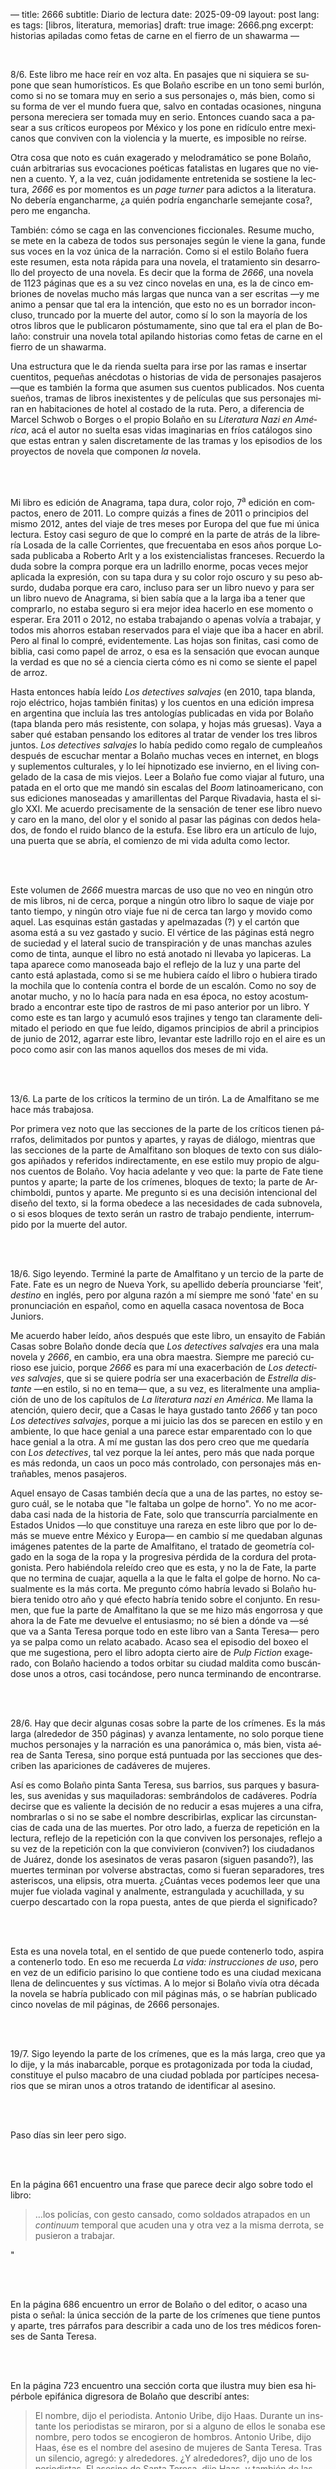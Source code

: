 ---
title: 2666
subtitle: Diario de lectura
date: 2025-09-09
layout: post
lang: es
tags: [libros, literatura, memorias]
draft: true
image: 2666.png
excerpt: historias apiladas como fetas de carne en el fierro de un shawarma
---
#+OPTIONS: toc:nil num:nil
#+LANGUAGE: es

#+BEGIN_EXPORT html
<div class="text-center">
 <img src="{{site.config.static_root}}/img/2666.png">
</div>
<br/>
#+END_EXPORT


8/6. Este libro me hace reír en voz alta. En pasajes que ni siquiera se supone que sean humorísticos. Es que Bolaño escribe en un tono semi burlón, como si no se tomara muy en serio a sus personajes o, más bien, como si su forma de ver el mundo fuera que, salvo en contadas ocasiones, ninguna persona mereciera ser tomada muy en serio. Entonces cuando saca a pasear a sus críticos europeos por México y los pone en ridículo entre mexicanos que conviven con la violencia y la muerte, es imposible no reírse.

Otra cosa que noto es cuán exagerado y melodramático se pone Bolaño, cuán arbitrarias sus evocaciones poéticas fatalistas en lugares que no vienen a cuento. Y, a la vez, cuán jodidamente entretenida se sostiene la lectura, /2666/ es por momentos es un /page turner/ para adictos a la literatura. No debería engancharme, ¿a quién podría engancharle semejante cosa?, pero me engancha.

También: cómo se caga en las convenciones ficcionales. Resume mucho, se mete en la cabeza de todos sus personajes según le viene la gana, funde sus voces en la voz única de la narración. Como si el estilo Bolaño fuera este resumen, esta nota rápida para una novela, el tratamiento sin desarrollo del proyecto de una novela. Es decir que la forma de /2666/, una novela de 1123 páginas que es a su vez cinco novelas en una, es la de cinco embriones de novelas mucho más largas que nunca van a ser escritas ---y me animo a pensar que tal era la intención, que esto no es un borrador inconcluso, truncado por la muerte del autor, como sí lo son la mayoría de los otros libros que le publicaron póstumamente, sino que tal era el plan de Bolaño: construir una novela total apilando historias como fetas de carne en el fierro de un shawarma.

Una estructura que le da rienda suelta para irse por las ramas e insertar cuentitos, pequeñas anécdotas o historias de vida de personajes pasajeros ---que es también la forma que asumen sus cuentos publicados. Nos cuenta sueños, tramas de libros inexistentes y de películas que sus personajes miran en habitaciones de hotel al costado de la ruta. Pero, a diferencia de Marcel Schwob o Borges o el propio Bolaño en su /Literatura Nazi en América/, acá el autor no suelta esas vidas imaginarias en fríos catálogos sino que estas entran y salen discretamente de las tramas y los episodios de los proyectos de novela que componen /la/ novela.

#+BEGIN_EXPORT html
<br/><br/>
#+END_EXPORT

Mi libro es edición de Anagrama, tapa dura, color rojo, 7^{a} edición en compactos, enero de 2011. Lo compre quizás a fines de 2011 o principios del mismo 2012, antes del viaje de tres meses por Europa del que fue mi única lectura. Estoy casi seguro de que lo compré en la parte de atrás de la librería Losada de la calle Corrientes, que frecuentaba en esos años porque Losada publicaba a Roberto Arlt y a los existencialistas franceses. Recuerdo la duda sobre la compra porque era un ladrillo enorme, pocas veces mejor aplicada la expresión, con su tapa dura y su color rojo oscuro y su peso absurdo, dudaba porque era caro, incluso para ser un libro nuevo y para ser un libro nuevo de Anagrama, si bien sabía que a la larga iba a tener que comprarlo, no estaba seguro si era mejor idea hacerlo en ese momento o esperar. Era 2011 o 2012, no estaba trabajando o apenas volvía a trabajar, y todos mis ahorros estaban reservados para el viaje que iba a hacer en abril. Pero al final lo compré, evidentemente. Las hojas son finitas, casi como de biblia, casi como papel de arroz, o esa es la sensación que evocan aunque la verdad es que no sé a ciencia cierta cómo es ni como se siente el papel de arroz.

Hasta entonces había leído /Los detectives salvajes/ (en 2010, tapa blanda, rojo eléctrico, hojas también finitas) y los cuentos en una edición impresa en argentina que incluía las tres antologías publicadas en vida por Bolaño (tapa blanda pero más resistente, con solapa, y hojas más gruesas). Vaya a saber qué estaban pensando los editores al tratar de vender los tres libros juntos. /Los detectives salvajes/ lo había pedido como regalo de cumpleaños después de escuchar mentar a Bolaño muchas veces en internet, en blogs y suplementos culturales, y lo leí hipnotizado ese invierno, en el living congelado de la casa de mis viejos. Leer a Bolaño fue como viajar al futuro, una patada en el orto que me mandó sin escalas del /Boom/ latinoamericano, con sus ediciones manoseadas y amarillentas del Parque Rivadavia, hasta el siglo XXI. Me acuerdo precisamente de la sensación de tener ese libro nuevo y caro en la mano, del olor y el sonido al pasar las páginas con dedos helados, de fondo el ruido blanco de la estufa. Ese libro era un artículo de lujo, una puerta que se abría, el comienzo de mi vida adulta como lector.

#+BEGIN_EXPORT html
<br/><br/>
#+END_EXPORT

Este volumen de /2666/ muestra marcas de uso que no veo en ningún otro de mis libros, ni de cerca, porque a ningún otro libro lo saque de viaje por tanto tiempo, y ningún otro viaje fue ni de cerca tan largo y movido como aquel. Las esquinas están gastadas y apelmazadas (?) y el cartón que asoma está a su vez gastado y sucio. El vértice de las páginas está negro de suciedad y el lateral sucio de transpiración y de unas manchas azules como de tinta, aunque el libro no está anotado ni llevaba yo lapiceras. La tapa aparece como manoseada bajo el reflejo de la luz y una parte del canto está aplastada, como si se me hubiera caído el libro o hubiera tirado la mochila que lo contenía contra el borde de un escalón. Como no soy de anotar mucho, y no lo hacía para nada en esa época, no estoy acostumbrado a encontrar este tipo de rastros de mi paso anterior por un libro. Y como este es tan largo y acumuló esos trajines y tengo tan claramente delimitado el periodo en que fue leído, digamos principios de abril a principios de junio de 2012, agarrar este libro, levantar este ladrillo rojo en el aire es un poco como asir con las manos aquellos dos meses de mi vida.

#+BEGIN_EXPORT html
<br/><br/>
#+END_EXPORT

13/6. La parte de los críticos la termino de un tirón. La de Amalfitano se me hace más trabajosa.

Por primera vez noto que las secciones de la parte de los críticos tienen párrafos, delimitados por puntos y apartes, y rayas de diálogo, mientras que las secciones de la parte de Amalfitano son bloques de texto con sus diálogos  apiñados y referidos indirectamente, en ese estilo muy propio de algunos cuentos de Bolaño. Voy hacia adelante y veo que: la parte de Fate tiene puntos y aparte; la parte de los crímenes, bloques de texto; la parte de Archimboldi, puntos y aparte. Me pregunto si es una decisión intencional del diseño del texto, si la forma obedece a las necesidades de cada subnovela, o si esos bloques de texto serán un rastro de trabajo pendiente, interrumpido por la muerte del autor.

#+BEGIN_EXPORT html
<br/><br/>
#+END_EXPORT

18/6. Sigo leyendo. Terminé la parte de Amalfitano y un tercio de la parte de Fate. Fate es un negro de Nueva York, su apellido debería prounciarse 'feit', /destino/ en inglés, pero por alguna razón a mí siempre me sonó 'fate' en su pronunciación en español, como en aquella casaca noventosa de Boca Juniors.

Me acuerdo haber leído, años después que este libro, un ensayito de Fabián Casas sobre Bolaño donde decía que /Los detectives salvajes/ era una mala novela y /2666/, en cambio, era una obra maestra. Siempre me pareció curioso ese juicio, porque /2666/ es para mí una exacerbación de /Los detectives salvajes/, que si se quiere podría ser una exacerbación de /Estrella distante/ ---en estilo, si no en tema--- que, a su vez, es literalmente una ampliación de uno de los capítulos de /La literatura nazi en América/. Me llama la atención, quiero decir, que a Casas le haya gustado tanto /2666/ y tan poco /Los detectives salvajes/, porque a mi juicio las dos se parecen en estilo y en ambiente, lo que hace genial a una parece estar emparentado con lo que hace genial a la otra. A mí me gustan las dos pero creo que me quedaría con /Los detectives/, tal vez porque la leí antes, pero más que nada porque es más redonda, un caos un poco más controlado, con personajes más entrañables, menos pasajeros.

Aquel ensayo de Casas también decía que a una de las partes, no estoy seguro cuál, se le notaba que "le faltaba un golpe de horno". Yo no me acordaba casi nada de la historia de Fate, solo que transcurría parcialmente en Estados Unidos ---lo que constituye una rareza en este libro que por lo demás se mueve entre México y Europa--- en cambio sí me quedaban algunas imágenes patentes de la parte de Amalfitano, el tratado de geometría colgado en la soga de la ropa y la progresiva pérdida de la cordura del protagonista. Pero habiéndola releído creo que es esta, y no la de Fate, la parte que no termina de cuajar, aquella a la que le falta el golpe de horno. No casualmente es la más corta. Me pregunto cómo habría levado si Bolaño hubiera tenido otro año y qué efecto habría tenido sobre el conjunto. En resumen, que fue la parte de Amalfitano la que se me hizo más engorrosa y que ahora la de Fate me devuelve el entusiasmo; no sé bien a dónde va ---sé que va a Santa Teresa porque todo en este libro van a Santa Teresa--- pero ya se palpa como un relato acabado. Acaso sea el episodio del boxeo el que me sugestiona, pero el libro adopta cierto aire de /Pulp Fiction/ exagerado, con Bolaño haciendo a todos orbitar su ciudad maldita como buscándose unos a otros, casi tocándose, pero nunca terminando de encontrarse.

#+BEGIN_EXPORT html
<br/><br/>
#+END_EXPORT

28/6. Hay que decir algunas cosas sobre la parte de los crímenes. Es la más larga (alrededor de 350 páginas) y avanza lentamente, no solo porque tiene muchos personajes y la narración es una panorámica o, más bien, vista aérea de Santa Teresa, sino porque está puntuada por las secciones que describen las apariciones de cadáveres de mujeres.

Así es como Bolaño pinta Santa Teresa, sus barrios, sus parques y basurales, sus avenidas y sus maquiladoras: sembrándolos de cadáveres. Podría decirse que es valiente la decisión de no reducir a esas mujeres a una cifra, nombrarlas o si no se sabe el nombre describirlas, explicar las circunstancias de cada una de las muertes. Por otro lado, a fuerza de repetición en la lectura, reflejo de la repetición con la que conviven los personajes, reflejo a su vez de la repetición con la que convivieron (conviven?) los ciudadanos de Juárez, donde los asesinatos de veras pasaron (siguen pasando?), las muertes terminan por volverse abstractas, como si fueran separadores, tres asteriscos, una elipsis, otra muerta. ¿Cuántas veces podemos leer que una mujer fue violada vaginal y analmente, estrangulada y acuchillada, y su cuerpo descartado con la ropa puesta, antes de que pierda el significado?

#+BEGIN_EXPORT html
<br/><br/>
#+END_EXPORT

Esta es una novela total, en el sentido de que puede contenerlo todo, aspira a contenerlo todo. En eso me recuerda /La vida: instrucciones de uso/, pero en vez de un edificio parisino lo que contiene todo es una ciudad mexicana llena de delincuentes y sus víctimas. A lo mejor si Bolaño vivía otra década la novela se habría publicado con mil páginas más, o se habrían publicado cinco novelas de mil páginas, de 2666 personajes.

#+BEGIN_EXPORT html
<br/><br/>
#+END_EXPORT

19/7. Sigo leyendo la parte de los crímenes, que es la más larga, creo que ya lo dije, y la más inabarcable, porque es protagonizada por toda la ciudad, constituye el pulso macabro de una ciudad poblada por partícipes necesarios que se miran unos a otros tratando de identificar al asesino.

#+BEGIN_EXPORT html
<br/><br/>
#+END_EXPORT

Paso días sin leer pero sigo.
#+BEGIN_EXPORT html
<br/><br/>
#+END_EXPORT

En la página 661 encuentro una frase que parece decir algo sobre todo el libro:
#+begin_quote
...los policías, con gesto cansado, como soldados atrapados en un /continuum/ temporal que acuden una y otra vez a la misma derrota, se pusieron a trabajar.
#+end_quote"
#+BEGIN_EXPORT html
<br/><br/>
#+END_EXPORT

En la página 686 encuentro un error de Bolaño o del editor, o acaso una pista o señal: la única sección de la parte de los crímenes que tiene puntos y aparte, tres párrafos para describir a cada uno de los tres médicos forenses de Santa Teresa.
#+BEGIN_EXPORT html
<br/><br/>
#+END_EXPORT

En la página 723 encuentro una sección corta que ilustra muy bien esa hipérbole epifánica digresora de Bolaño que describí antes:

#+begin_quote
El nombre, dijo el periodista. Antonio Uribe, dijo Haas. Durante un instante los periodistas se miraron, por si a alguno de ellos le sonaba ese nombre, pero todos se encogieron de hombros. Antonio Uribe, dijo Haas, ése es el nombre del asesino de mujeres de Santa Teresa. Tras un silencio, agregó: y alrededores. ¿Y alrededores?, dijo uno de los periodistas. El asesino de Santa Teresa, dijo Haas, y también de las mujeres muertas que han aparecido por los alrededores de la ciudad. ¿Y tú conoces a ese tal Uribe?, dijo uno de los periodistas. Lo vi una vez, una sola vez, dijo Haas. Luego tomó aliento, como si se dispusiera a contar una larga historia y Chuy Pimentel aprovechó para sacarle una foto. En ella se ve a Haas, por efecto de la luz y de la postura, mucho más delgado, el cuello más largo, como el cuello de un guajolote, pero no un guajolote cualquiera sino un guajolote cantor o que en aquel momento se dispusiera a /elevar/ su canto, no simplemente a cantar, sino a /elevarlo/, un canto agudo, rechinante, un canto de vidrio molido pero con una fuerte reminiscencia de cristal, es decir de pureza, de entrega, de falta absoluta de dobleces.
#+end_quote

#+BEGIN_EXPORT html
<br/><br/>
#+END_EXPORT

Por esta parte de la parte de los crímenes, digamos las últimas 80 o 100 páginas, tres o cuatro hilos argumentales o más bien relatos entrecortados de algunos de los personajes empiezan a converger ---aunque estoy casi seguro de que no van a encontrarse en ninguna parte, de que están encaminados en una ruta destinada a acabar en precipicio--- y, ahora sí, más que nunca, los asesinatos de mujeres intercalados, cada vez más juntos en el tiempo, constituyen separadores, elaborados firuletes sintácticos para marcar el paso del relato: leo dos o tres páginas más, hasta el próximo asesinato.

Esta convergencia y el fechado de los cadáveres me recuerda que todas las partes anteriores, la de los críticos, la de Amalfitano y la de Fate, transcurren y a su vez convergen al 2000 y tantos, al tiempo del que Bolaño es contemporáneo, y también allá vamos con los crímines, que arrancaron en 1993 y se acercaron minuciosamente al transcurrir de los otros relatos, y sé que lo mismo va a pasar, pero a mayor escala, con la parte de Archimboldi, que casi recorre todo el siglo XX y varios continentes para desembocar en Santa Teresa.

#+BEGIN_EXPORT html
<br/><br/>
#+END_EXPORT

16/8. Tuve que tomarme unas semanas de descanso antes de empezar la última parte del libro. El final de la parte de los crímenes es un poco abrupto, y el salto anticlimático hacia la historia de Archimboldi es incluso mayor de lo que recordaba: no solo se va a la otra punta del mundo y del siglo, si no que por muchas páginas se dedica a la infancia de Hans Reiter y a su obsesión con el mundo submarino, lo que le da la oportunidad a Bolaño de probar nuestra paciencia con largos catálogos de algas y pescados que parecen transcriptos de una enciclopedia escolar.

Ahora voy por la parte en que Reiter se va a la guerra.

#+BEGIN_EXPORT html
<br/><br/>
#+END_EXPORT

23/8. Me cuesta atravesar esta parte del libro, ya no me queda paciencia para personajes accesorios y las historias dentro de historias. Quizás influye negativamente que en paralelo esté leyendo un [[la-tierra-elegida][libro de Forn]] en el que los personajes son reales y recorren muchos de los mismos caminos que los rusos y los alemanes de Bolaño.
#+BEGIN_EXPORT html
<br/><br/>
#+END_EXPORT

Pienso que este fue un libro importante en mi vida y que seguramente esta sea la última vez que vaya a leerlo.

#+BEGIN_EXPORT html
<br/><br/>
#+END_EXPORT

31/8. Terminó la guerra, Reiter escribió su primera novela, ahora es Archimboldi. En 10 días me voy de viaje, me quedan poco más de 100 páginas para terminar antes de irme.

#+BEGIN_EXPORT html
<br/><br/>
#+END_EXPORT

3/9. Sigo leyendo, Archimboldi ya publicó tres o cuatro novelas que no lee nadie, seguimos en Colonia, a unos buenos 40 años de que empiecen los asesinatos de mujeres en Santa Teresa. Me pregunto cómo hará Bolaño para salvar esa distancia en 80 páginas, cómo irá a cerrar esta novela imposible y, reverso de esa pregunta, cómo habré yo de cerrar estas notas.

De mi primera lectura recuerdo solo que al final Klaus Haas, el técnico de computadoras medio-yanqui medio-alemán al que le endilgan los crímenes de Santa Teresa, era familiar, creo que sobrino, de Archimboldi, que por eso el escritor se termina trasladando a México y que por lo tanto los críticos de la primera parte estaban en lo cierto al aventurar que su ídolo estaba ahí, cerca de ellos, aunque nunca lo fueran a encontrar. Esa es toda la conexión entre las partes que recuerdo, y es probable que no haya mucho más que eso, como si el único legítimo hilo conductor de la novela fuera la interrupción, como si un autor cuya vida es interrumpida prematuramente hubiera escrito una novela compuesta por cinco novelas deliberadamente inconclusas, novelas de historias fractales de personajes que no van a ninguna parte, aunque se sobreentiende que van todos al infierno o que ya están, una serie infinita de primeros y segundos actos con pistolas que se muestran pero no se llegan a disparar.

#+BEGIN_EXPORT html
<br/><br/>
#+END_EXPORT

5/9. Archimboldi publicó dos o tres novelas más, se murió su mujer, se murió su editor, se fue a vivir a Venecia y a unas islas griegas y volvió a Venecia. Se compró un 'ordenador portátil' (sic). Ahí perdí la noción del tiempo, creía que serían los años '50 o '60 a juzgar por el ritmo con el que Archimboldi venía publicando sus novelas, una cada uno o dos años. Me pregunto qué sería lo que Bolaño llamaba un ordenador portátil, no me consta que haya tenido mucha idea sobre computadoras.

#+BEGIN_EXPORT html
<br/><br/>
#+END_EXPORT

Cuando empecé dije que agarrar este libro era como sostener en la mano aquellos meses de mi vida en que lo había leído. El proceso de lectura, por otro lado, fue como una pérdida de memoria, fue un ir despegando cada página de las circunstancias en que la había visitado por primera vez, trayéndola a mi departamento de Almagro, donde leí tantos libros que es imposible distinguir uno de otro, donde los recuerdos se mezclan y se vuelven olvidos, separando así mi idea del libro de lo que le es externo, convirtiendo las imágenes que suscita la lectura en su único contexto.

#+BEGIN_EXPORT html
<br/><br/>
#+END_EXPORT

¿Qué habrá querido decir Bolaño al envolver el horror de la guerra, los campos de concentración y las carnicerías de Sonora con las frivolidades de unos críticos europeos educados por el plan Marshall y los viajes de un escritor alemán excéntrico? ¿Que de cualquier cosa se puede hacer literatura, así como de cualquier cosa se puede hacer humor? ¿Que la literatura es un chiste? ¿Que la literatura lo atenúa todo? ¿Que la literatura es casi lo único que hay o por lo menos lo único sobre lo que se puede escribir? Lo más probable es que Bolaño no haya querido decir nada.

#+BEGIN_EXPORT html
<br/><br/>
#+END_EXPORT

Terminé.
